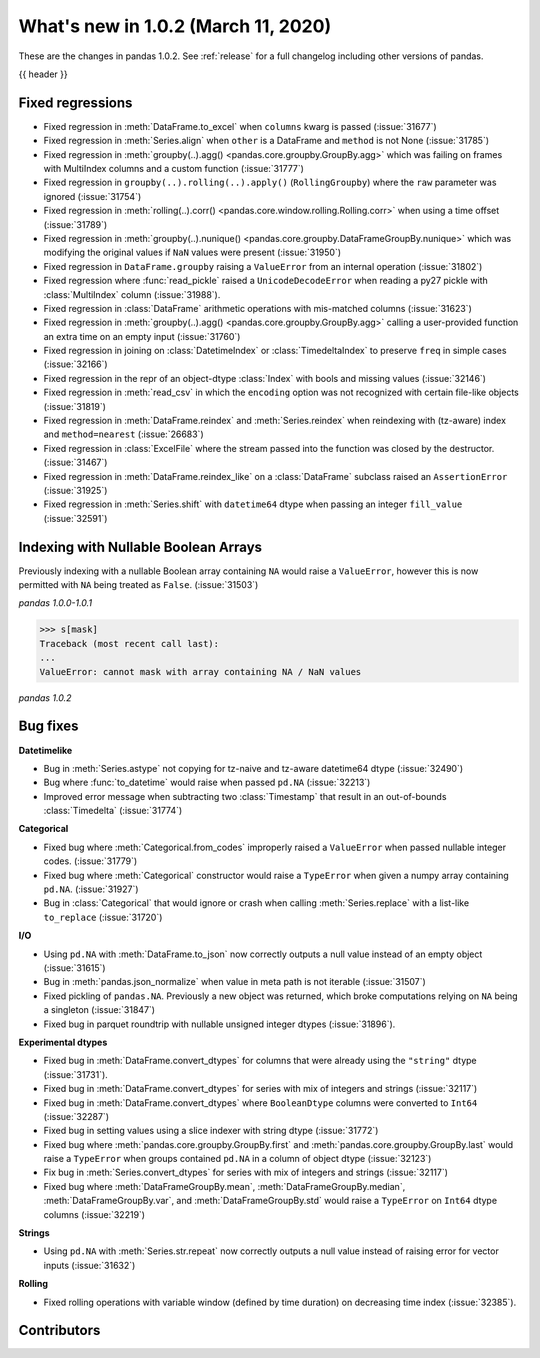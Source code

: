 .. _whatsnew_102:

What's new in 1.0.2 (March 11, 2020)
------------------------------------

These are the changes in pandas 1.0.2. See :ref:`release` for a full changelog
including other versions of pandas.

{{ header }}

.. ---------------------------------------------------------------------------

.. _whatsnew_102.regressions:

Fixed regressions
~~~~~~~~~~~~~~~~~

- Fixed regression in :meth:`DataFrame.to_excel` when ``columns`` kwarg is passed (:issue:`31677`)
- Fixed regression in :meth:`Series.align` when ``other`` is a DataFrame and ``method`` is not None (:issue:`31785`)
- Fixed regression in :meth:`groupby(..).agg() <pandas.core.groupby.GroupBy.agg>` which was failing on frames with MultiIndex columns and a custom function (:issue:`31777`)
- Fixed regression in ``groupby(..).rolling(..).apply()`` (``RollingGroupby``) where the ``raw`` parameter was ignored (:issue:`31754`)
- Fixed regression in :meth:`rolling(..).corr() <pandas.core.window.rolling.Rolling.corr>` when using a time offset (:issue:`31789`)
- Fixed regression in :meth:`groupby(..).nunique() <pandas.core.groupby.DataFrameGroupBy.nunique>` which was modifying the original values if ``NaN`` values were present (:issue:`31950`)
- Fixed regression in ``DataFrame.groupby`` raising a ``ValueError`` from an internal operation (:issue:`31802`)
- Fixed regression where :func:`read_pickle` raised a ``UnicodeDecodeError`` when reading a py27 pickle with :class:`MultiIndex` column (:issue:`31988`).
- Fixed regression in :class:`DataFrame` arithmetic operations with mis-matched columns (:issue:`31623`)
- Fixed regression in :meth:`groupby(..).agg() <pandas.core.groupby.GroupBy.agg>` calling a user-provided function an extra time on an empty input (:issue:`31760`)
- Fixed regression in joining on :class:`DatetimeIndex` or :class:`TimedeltaIndex` to preserve ``freq`` in simple cases (:issue:`32166`)
- Fixed regression in the repr of an object-dtype :class:`Index` with bools and missing values (:issue:`32146`)
- Fixed regression in :meth:`read_csv` in which the ``encoding`` option was not recognized with certain file-like objects (:issue:`31819`)
- Fixed regression in :meth:`DataFrame.reindex` and :meth:`Series.reindex` when reindexing with (tz-aware) index and ``method=nearest`` (:issue:`26683`)
- Fixed regression in :class:`ExcelFile` where the stream passed into the function was closed by the destructor. (:issue:`31467`)
- Fixed regression in :meth:`DataFrame.reindex_like` on a :class:`DataFrame` subclass raised an  ``AssertionError`` (:issue:`31925`)
- Fixed regression in :meth:`Series.shift` with ``datetime64`` dtype when passing an integer ``fill_value`` (:issue:`32591`)


.. ---------------------------------------------------------------------------

Indexing with Nullable Boolean Arrays
~~~~~~~~~~~~~~~~~~~~~~~~~~~~~~~~~~~~~

Previously indexing with a nullable Boolean array containing ``NA`` would raise a ``ValueError``, however this is now permitted with ``NA`` being treated as ``False``. (:issue:`31503`)

.. ipython:: python

    s = pd.Series([1, 2, 3, 4])
    mask = pd.array([True, True, False, None], dtype="boolean")
    s
    mask

*pandas 1.0.0-1.0.1*

.. code-block:: python

    >>> s[mask]
    Traceback (most recent call last):
    ...
    ValueError: cannot mask with array containing NA / NaN values

*pandas 1.0.2*

.. ipython:: python

    s[mask]

.. _whatsnew_102.bug_fixes:

Bug fixes
~~~~~~~~~

**Datetimelike**

- Bug in :meth:`Series.astype` not copying for tz-naive and tz-aware datetime64 dtype (:issue:`32490`)
- Bug where :func:`to_datetime` would raise when passed ``pd.NA`` (:issue:`32213`)
- Improved error message when subtracting two :class:`Timestamp` that result in an out-of-bounds :class:`Timedelta` (:issue:`31774`)

**Categorical**

- Fixed bug where :meth:`Categorical.from_codes` improperly raised a ``ValueError`` when passed nullable integer codes. (:issue:`31779`)
- Fixed bug where :meth:`Categorical` constructor would raise a ``TypeError`` when given a numpy array containing ``pd.NA``. (:issue:`31927`)
- Bug in :class:`Categorical` that would ignore or crash when calling :meth:`Series.replace` with a list-like ``to_replace`` (:issue:`31720`)

**I/O**

- Using ``pd.NA`` with :meth:`DataFrame.to_json` now correctly outputs a null value instead of an empty object (:issue:`31615`)
- Bug in :meth:`pandas.json_normalize` when value in meta path is not iterable (:issue:`31507`)
- Fixed pickling of ``pandas.NA``. Previously a new object was returned, which broke computations relying on ``NA`` being a singleton (:issue:`31847`)
- Fixed bug in parquet roundtrip with nullable unsigned integer dtypes (:issue:`31896`).

**Experimental dtypes**

- Fixed bug in :meth:`DataFrame.convert_dtypes` for columns that were already using the ``"string"`` dtype (:issue:`31731`).
- Fixed bug in :meth:`DataFrame.convert_dtypes` for series with mix of integers and strings (:issue:`32117`)
- Fixed bug in :meth:`DataFrame.convert_dtypes` where ``BooleanDtype`` columns were converted to ``Int64`` (:issue:`32287`)
- Fixed bug in setting values using a slice indexer with string dtype (:issue:`31772`)
- Fixed bug where :meth:`pandas.core.groupby.GroupBy.first` and :meth:`pandas.core.groupby.GroupBy.last` would raise a ``TypeError`` when groups contained ``pd.NA`` in a column of object dtype (:issue:`32123`)
- Fix bug in :meth:`Series.convert_dtypes` for series with mix of integers and strings (:issue:`32117`)
- Fixed bug where :meth:`DataFrameGroupBy.mean`, :meth:`DataFrameGroupBy.median`, :meth:`DataFrameGroupBy.var`, and :meth:`DataFrameGroupBy.std` would raise a ``TypeError`` on ``Int64`` dtype columns (:issue:`32219`)

**Strings**

- Using ``pd.NA`` with :meth:`Series.str.repeat` now correctly outputs a null value instead of raising error for vector inputs (:issue:`31632`)

**Rolling**

- Fixed rolling operations with variable window (defined by time duration) on decreasing time index (:issue:`32385`).

.. ---------------------------------------------------------------------------

.. _whatsnew_102.contributors:

Contributors
~~~~~~~~~~~~

.. contributors:: v1.0.1..v1.0.2|HEAD
